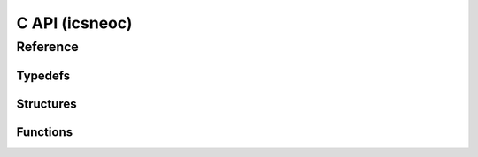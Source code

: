 ********************
**C API** (icsneoc)
********************

.. Usage
.. ======

.. Finding Devices
.. ~~~~~~~~~~~~~~~~
.. Finding a device is simple

.. Connecting to Devices
.. ~~~~~~~~~~~~~~~~~~~~~~

Reference
==========

Typedefs
~~~~~~~~~
.. doxygentypedef:: devicehandle_t
.. doxygentypedef:: neodevice_handle_t
.. doxygentypedef:: devicetype_t

Structures
~~~~~~~~~~~
.. doxygenstruct:: neoversion_t
   :members:
   :undoc-members:

.. doxygenstruct:: neodevice_t
   :members:
   :undoc-members:

.. doxygenstruct:: neomessage_t
   :members:
   :undoc-members:

.. doxygenstruct:: neomessage_can_t
   :members:
   :undoc-members:

Functions
~~~~~~~~~~
.. doxygenfile:: icsneoc.h
